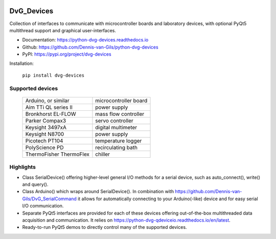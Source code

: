 .. image:: https://img.shields.io/pypi/v/dvg-devices
    :target: https://pypi.org/project/dvg-devices
.. image:: https://img.shields.io/pypi/pyversions/dvg-devices
    :target: https://pypi.org/project/dvg-devices
.. image:: https://requires.io/github/Dennis-van-Gils/python-dvg-devices/requirements.svg?branch=master
    :target: https://requires.io/github/Dennis-van-Gils/python-dvg-devices/requirements/?branch=master
    :alt: Requirements Status
.. image:: https://readthedocs.org/projects/python-dvg-devices/badge/?version=latest
    :target: https://python-dvg-devices.readthedocs.io/en/latest/?badge=latest
.. image:: https://img.shields.io/badge/code%20style-black-000000.svg
    :target: https://github.com/psf/black
.. image:: https://img.shields.io/badge/License-MIT-purple.svg
    :target: https://github.com/Dennis-van-Gils/python-dvg-devices/blob/master/LICENSE.txt

DvG_Devices
=============
Collection of interfaces to communicate with microcontroller boards and
laboratory devices, with optional PyQt5 multithread support and graphical
user-interfaces.

- Documentation: https://python-dvg-devices.readthedocs.io
- Github: https://github.com/Dennis-van-Gils/python-dvg-devices
- PyPI: https://pypi.org/project/dvg-devices

Installation:

    ``pip install dvg-devices``

Supported devices
-----------------

    =======================    =======================
    Arduino, or similar        microcontroller board
    Aim TTi QL series II       power supply
    Bronkhorst EL-FLOW         mass flow controller
    Parker Compax3             servo controller
    Keysight 3497xA            digital multimeter
    Keysight N8700             power supply
    Picotech PT104             temperature logger
    PolyScience PD             recirculating bath
    ThermoFisher ThermoFlex    chiller
    =======================    =======================

Highlights
----------
* Class SerialDevice() offering higher-level general I/O methods for
  a serial device, such as auto_connect(), write() and query().

* Class Arduino() which wraps around SerialDevice(). In combination with
  https://github.com/Dennis-van-Gils/DvG_SerialCommand it allows for
  automatically connecting to your Arduino(-like) device and for easy serial
  I/O communication.

* Separate PyQt5 interfaces are provided for each of these devices
  offering out-of-the-box multithreaded data acquisition and communication. It
  relies on https://python-dvg-qdeviceio.readthedocs.io/en/latest.

* Ready-to-run PyQt5 demos to directly control many of the supported
  devices.